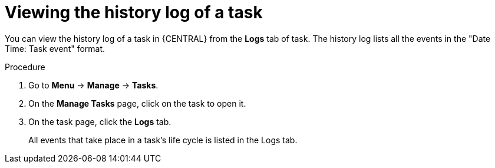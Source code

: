 [id='interacting-with-processes-viewing-history-log-proc']
= Viewing the history log of a task

You can view the history log of a task in {CENTRAL} from the *Logs* tab of task. The history log lists all the events in the "Date Time: Task event" format.

.Procedure
. Go to *Menu* -> *Manage* -> *Tasks*.
. On the *Manage Tasks* page, click on the task to open it.
. On the task page, click the *Logs* tab.
+
All events that take place in a task's life cycle is listed in the Logs tab.
